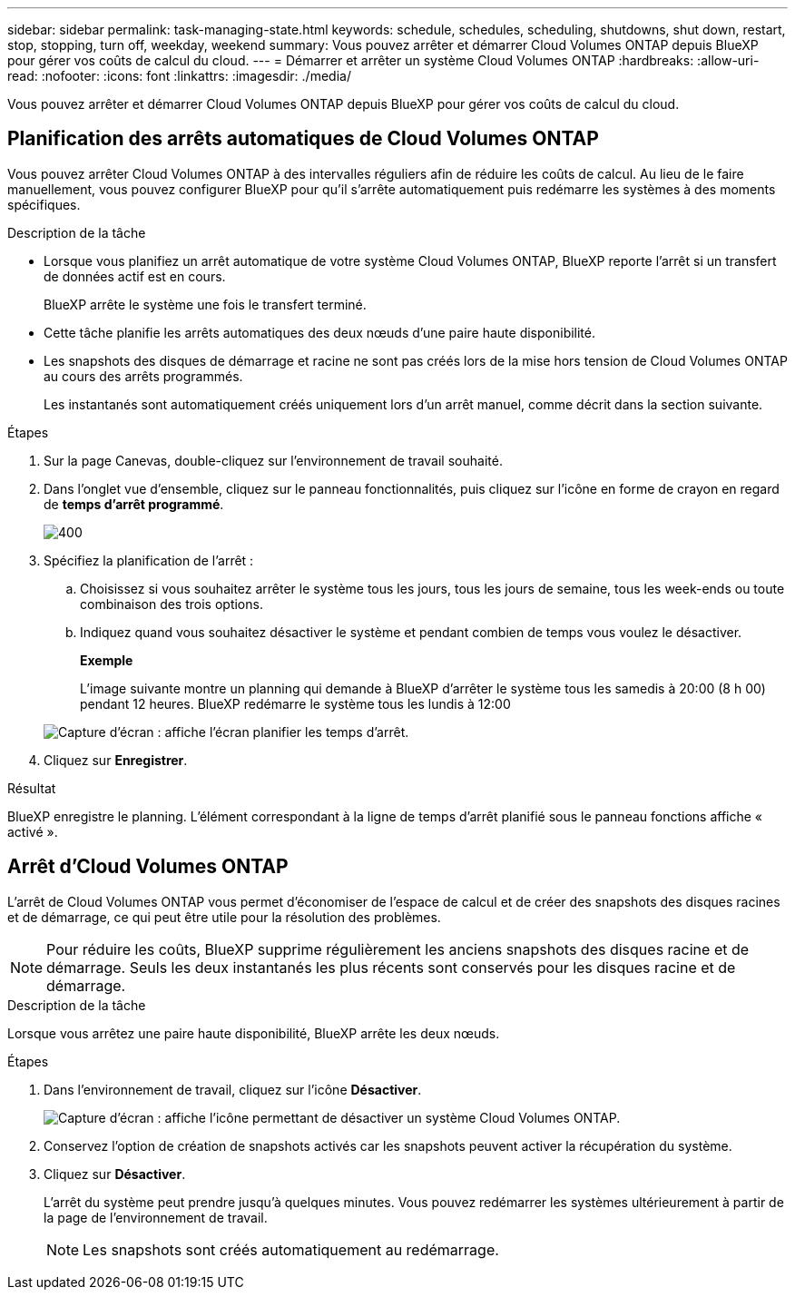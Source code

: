 ---
sidebar: sidebar 
permalink: task-managing-state.html 
keywords: schedule, schedules, scheduling, shutdowns, shut down, restart, stop, stopping, turn off, weekday, weekend 
summary: Vous pouvez arrêter et démarrer Cloud Volumes ONTAP depuis BlueXP pour gérer vos coûts de calcul du cloud. 
---
= Démarrer et arrêter un système Cloud Volumes ONTAP
:hardbreaks:
:allow-uri-read: 
:nofooter: 
:icons: font
:linkattrs: 
:imagesdir: ./media/


[role="lead"]
Vous pouvez arrêter et démarrer Cloud Volumes ONTAP depuis BlueXP pour gérer vos coûts de calcul du cloud.



== Planification des arrêts automatiques de Cloud Volumes ONTAP

Vous pouvez arrêter Cloud Volumes ONTAP à des intervalles réguliers afin de réduire les coûts de calcul. Au lieu de le faire manuellement, vous pouvez configurer BlueXP pour qu'il s'arrête automatiquement puis redémarre les systèmes à des moments spécifiques.

.Description de la tâche
* Lorsque vous planifiez un arrêt automatique de votre système Cloud Volumes ONTAP, BlueXP reporte l'arrêt si un transfert de données actif est en cours.
+
BlueXP arrête le système une fois le transfert terminé.

* Cette tâche planifie les arrêts automatiques des deux nœuds d'une paire haute disponibilité.
* Les snapshots des disques de démarrage et racine ne sont pas créés lors de la mise hors tension de Cloud Volumes ONTAP au cours des arrêts programmés.
+
Les instantanés sont automatiquement créés uniquement lors d'un arrêt manuel, comme décrit dans la section suivante.



.Étapes
. Sur la page Canevas, double-cliquez sur l'environnement de travail souhaité.
. Dans l'onglet vue d'ensemble, cliquez sur le panneau fonctionnalités, puis cliquez sur l'icône en forme de crayon en regard de *temps d'arrêt programmé*.
+
image::screenshot_schedule_downtime.png[400]

. Spécifiez la planification de l'arrêt :
+
.. Choisissez si vous souhaitez arrêter le système tous les jours, tous les jours de semaine, tous les week-ends ou toute combinaison des trois options.
.. Indiquez quand vous souhaitez désactiver le système et pendant combien de temps vous voulez le désactiver.
+
*Exemple*

+
L'image suivante montre un planning qui demande à BlueXP d'arrêter le système tous les samedis à 20:00 (8 h 00) pendant 12 heures. BlueXP redémarre le système tous les lundis à 12:00

+
image:screenshot_schedule_downtime_window.png["Capture d'écran : affiche l'écran planifier les temps d'arrêt."]



. Cliquez sur *Enregistrer*.


.Résultat
BlueXP enregistre le planning. L'élément correspondant à la ligne de temps d'arrêt planifié sous le panneau fonctions affiche « activé ».



== Arrêt d'Cloud Volumes ONTAP

L'arrêt de Cloud Volumes ONTAP vous permet d'économiser de l'espace de calcul et de créer des snapshots des disques racines et de démarrage, ce qui peut être utile pour la résolution des problèmes.


NOTE: Pour réduire les coûts, BlueXP supprime régulièrement les anciens snapshots des disques racine et de démarrage. Seuls les deux instantanés les plus récents sont conservés pour les disques racine et de démarrage.

.Description de la tâche
Lorsque vous arrêtez une paire haute disponibilité, BlueXP arrête les deux nœuds.

.Étapes
. Dans l'environnement de travail, cliquez sur l'icône *Désactiver*.
+
image:screenshot_turn_off_redesign.png["Capture d'écran : affiche l'icône permettant de désactiver un système Cloud Volumes ONTAP."]

. Conservez l'option de création de snapshots activés car les snapshots peuvent activer la récupération du système.
. Cliquez sur *Désactiver*.
+
L'arrêt du système peut prendre jusqu'à quelques minutes. Vous pouvez redémarrer les systèmes ultérieurement à partir de la page de l'environnement de travail.

+

NOTE: Les snapshots sont créés automatiquement au redémarrage.


